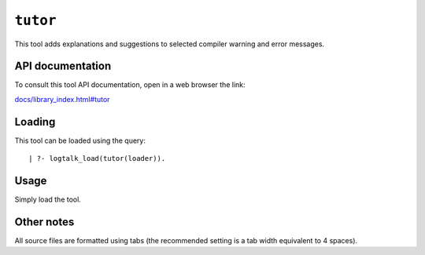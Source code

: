 ``tutor``
=========

This tool adds explanations and suggestions to selected compiler warning
and error messages.

API documentation
-----------------

To consult this tool API documentation, open in a web browser the link:

`docs/library_index.html#tutor <https://logtalk.org/docs/library_index.html#tutor>`__

Loading
-------

This tool can be loaded using the query:

::

   | ?- logtalk_load(tutor(loader)).

Usage
-----

Simply load the tool.

Other notes
-----------

All source files are formatted using tabs (the recommended setting is a
tab width equivalent to 4 spaces).
